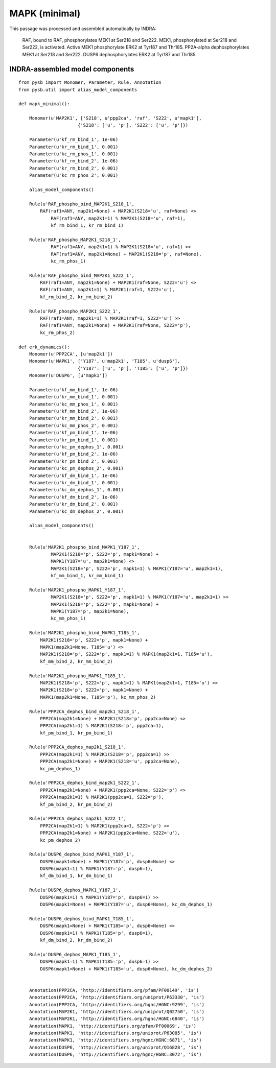.. _mapk_minimal:

MAPK (minimal)
==============

This passage was processed and assembled automatically by INDRA:

	RAF, bound to RAF, phosphorylates MEK1 at Ser218 and Ser222.
	MEK1, phosphorylated at Ser218 and Ser222, is activated.
	Active MEK1 phosphorylate
	ERK2 at Tyr187 and Thr185.
	PP2A-alpha dephosphorylates MEK1 at Ser218 and Ser222.
	DUSP6 dephosphorylates ERK2 at Tyr187 and Thr185.

INDRA-assembled model components
--------------------------------

::

    from pysb import Monomer, Parameter, Rule, Annotation
    from pysb.util import alias_model_components

    def mapk_minimal():

        Monomer(u'MAP2K1', ['S218', u'ppp2ca', 'raf', 'S222', u'mapk1'],
			  {'S218': ['u', 'p'], 'S222': ['u', 'p']})

        Parameter(u'kf_rm_bind_1', 1e-06)
        Parameter(u'kr_rm_bind_1', 0.001)
        Parameter(u'kc_rm_phos_1', 0.001)
        Parameter(u'kf_rm_bind_2', 1e-06)
        Parameter(u'kr_rm_bind_2', 0.001)
        Parameter(u'kc_rm_phos_2', 0.001)

        alias_model_components()

        Rule(u'RAF_phospho_bind_MAP2K1_S218_1',
            RAF(raf1=ANY, map2k1=None) + MAP2K1(S218='u', raf=None) <>
	        RAF(raf1=ANY, map2k1=1) % MAP2K1(S218='u', raf=1),
	        kf_rm_bind_1, kr_rm_bind_1)

        Rule(u'RAF_phospho_MAP2K1_S218_1',
	        RAF(raf1=ANY, map2k1=1) % MAP2K1(S218='u', raf=1) >>
	        RAF(raf1=ANY, map2k1=None) + MAP2K1(S218='p', raf=None),
	        kc_rm_phos_1)

        Rule(u'RAF_phospho_bind_MAP2K1_S222_1',
            RAF(raf1=ANY, map2k1=None) + MAP2K1(raf=None, S222='u') <>
            RAF(raf1=ANY, map2k1=1) % MAP2K1(raf=1, S222='u'),
            kf_rm_bind_2, kr_rm_bind_2)

        Rule(u'RAF_phospho_MAP2K1_S222_1',
            RAF(raf1=ANY, map2k1=1) % MAP2K1(raf=1, S222='u') >>
            RAF(raf1=ANY, map2k1=None) + MAP2K1(raf=None, S222='p'),
            kc_rm_phos_2)

    def erk_dynamics():
        Monomer(u'PPP2CA', [u'map2k1'])
        Monomer(u'MAPK1', ['Y187', u'map2k1', 'T185', u'dusp6'],
			  {'Y187': ['u', 'p'], 'T185': ['u', 'p']})
        Monomer(u'DUSP6', [u'mapk1'])

        Parameter(u'kf_mm_bind_1', 1e-06)
        Parameter(u'kr_mm_bind_1', 0.001)
        Parameter(u'kc_mm_phos_1', 0.001)
        Parameter(u'kf_mm_bind_2', 1e-06)
        Parameter(u'kr_mm_bind_2', 0.001)
        Parameter(u'kc_mm_phos_2', 0.001)
        Parameter(u'kf_pm_bind_1', 1e-06)
        Parameter(u'kr_pm_bind_1', 0.001)
        Parameter(u'kc_pm_dephos_1', 0.001)
        Parameter(u'kf_pm_bind_2', 1e-06)
        Parameter(u'kr_pm_bind_2', 0.001)
        Parameter(u'kc_pm_dephos_2', 0.001)
        Parameter(u'kf_dm_bind_1', 1e-06)
        Parameter(u'kr_dm_bind_1', 0.001)
        Parameter(u'kc_dm_dephos_1', 0.001)
        Parameter(u'kf_dm_bind_2', 1e-06)
        Parameter(u'kr_dm_bind_2', 0.001)
        Parameter(u'kc_dm_dephos_2', 0.001)

        alias_model_components()


        Rule(u'MAP2K1_phospho_bind_MAPK1_Y187_1',
	        MAP2K1(S218='p', S222='p', mapk1=None) +
	        MAPK1(Y187='u', map2k1=None) <>
	        MAP2K1(S218='p', S222='p', mapk1=1) % MAPK1(Y187='u', map2k1=1),
	        kf_mm_bind_1, kr_mm_bind_1)

        Rule(u'MAP2K1_phospho_MAPK1_Y187_1',
	        MAP2K1(S218='p', S222='p', mapk1=1) % MAPK1(Y187='u', map2k1=1) >>
	        MAP2K1(S218='p', S222='p', mapk1=None) +
	        MAPK1(Y187='p', map2k1=None),
	        kc_mm_phos_1)

        Rule(u'MAP2K1_phospho_bind_MAPK1_T185_1',
    	    MAP2K1(S218='p', S222='p', mapk1=None) +
    	    MAPK1(map2k1=None, T185='u') <>
    	    MAP2K1(S218='p', S222='p', mapk1=1) % MAPK1(map2k1=1, T185='u'),
    	    kf_mm_bind_2, kr_mm_bind_2)

        Rule(u'MAP2K1_phospho_MAPK1_T185_1',
    	    MAP2K1(S218='p', S222='p', mapk1=1) % MAPK1(map2k1=1, T185='u') >>
    	    MAP2K1(S218='p', S222='p', mapk1=None) +
    	    MAPK1(map2k1=None, T185='p'), kc_mm_phos_2)

        Rule(u'PPP2CA_dephos_bind_map2k1_S218_1',
    	    PPP2CA(map2k1=None) + MAP2K1(S218='p', ppp2ca=None) <>
    	    PPP2CA(map2k1=1) % MAP2K1(S218='p', ppp2ca=1),
    	    kf_pm_bind_1, kr_pm_bind_1)

        Rule(u'PPP2CA_dephos_map2k1_S218_1',
    	    PPP2CA(map2k1=1) % MAP2K1(S218='p', ppp2ca=1) >>
    	    PPP2CA(map2k1=None) + MAP2K1(S218='u', ppp2ca=None),
    	    kc_pm_dephos_1)

        Rule(u'PPP2CA_dephos_bind_map2k1_S222_1',
    	    PPP2CA(map2k1=None) + MAP2K1(ppp2ca=None, S222='p') <>
    	    PPP2CA(map2k1=1) % MAP2K1(ppp2ca=1, S222='p'),
    	    kf_pm_bind_2, kr_pm_bind_2)

        Rule(u'PPP2CA_dephos_map2k1_S222_1',
    	    PPP2CA(map2k1=1) % MAP2K1(ppp2ca=1, S222='p') >>
    	    PPP2CA(map2k1=None) + MAP2K1(ppp2ca=None, S222='u'),
    	    kc_pm_dephos_2)

        Rule(u'DUSP6_dephos_bind_MAPK1_Y187_1',
    	    DUSP6(mapk1=None) + MAPK1(Y187='p', dusp6=None) <>
    	    DUSP6(mapk1=1) % MAPK1(Y187='p', dusp6=1),
    	    kf_dm_bind_1, kr_dm_bind_1)

        Rule(u'DUSP6_dephos_MAPK1_Y187_1',
    	    DUSP6(mapk1=1) % MAPK1(Y187='p', dusp6=1) >>
    	    DUSP6(mapk1=None) + MAPK1(Y187='u', dusp6=None), kc_dm_dephos_1)

        Rule(u'DUSP6_dephos_bind_MAPK1_T185_1',
    	    DUSP6(mapk1=None) + MAPK1(T185='p', dusp6=None) <>
    	    DUSP6(mapk1=1) % MAPK1(T185='p', dusp6=1),
    	    kf_dm_bind_2, kr_dm_bind_2)

        Rule(u'DUSP6_dephos_MAPK1_T185_1',
    	    DUSP6(mapk1=1) % MAPK1(T185='p', dusp6=1) >>
    	    DUSP6(mapk1=None) + MAPK1(T185='u', dusp6=None), kc_dm_dephos_2)


        Annotation(PPP2CA, 'http://identifiers.org/pfam/PF00149', 'is')
        Annotation(PPP2CA, 'http://identifiers.org/uniprot/P63330', 'is')
        Annotation(PPP2CA, 'http://identifiers.org/hgnc/HGNC:9299', 'is')
        Annotation(MAP2K1, 'http://identifiers.org/uniprot/Q02750', 'is')
        Annotation(MAP2K1, 'http://identifiers.org/hgnc/HGNC:6840', 'is')
        Annotation(MAPK1, 'http://identifiers.org/pfam/PF00069', 'is')
        Annotation(MAPK1, 'http://identifiers.org/uniprot/P63085', 'is')
        Annotation(MAPK1, 'http://identifiers.org/hgnc/HGNC:6871', 'is')
        Annotation(DUSP6, 'http://identifiers.org/uniprot/Q16828', 'is')
        Annotation(DUSP6, 'http://identifiers.org/hgnc/HGNC:3072', 'is')
